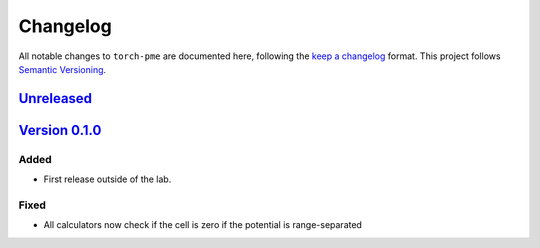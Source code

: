 .. _userdoc-changelog:

Changelog
=========

All notable changes to ``torch-pme`` are documented here, following the `keep a
changelog <https://keepachangelog.com/en/1.1.0/>`_ format. This project follows
`Semantic Versioning <https://semver.org/spec/v2.0.0.html>`_.

`Unreleased <https://github.com/lab-cosmo/torch-pme/>`_
-------------------------------------------------------

.. Added
.. #####

.. Fixed
.. #####

.. Changed
.. #######

.. Removed
.. #######


`Version 0.1.0 <https://github.com/lab-cosmo/torch-pme/releases/tag/metatensor-torch-v0.6.1 - 2024-12-05>`_
-----------------------------------------------------------------------------------------------------------

Added
#####

* First release outside of the lab.

Fixed
#####

* All calculators now check if the cell is zero if the potential is range-separated

.. Changed
.. #######

.. Removed
.. #######
